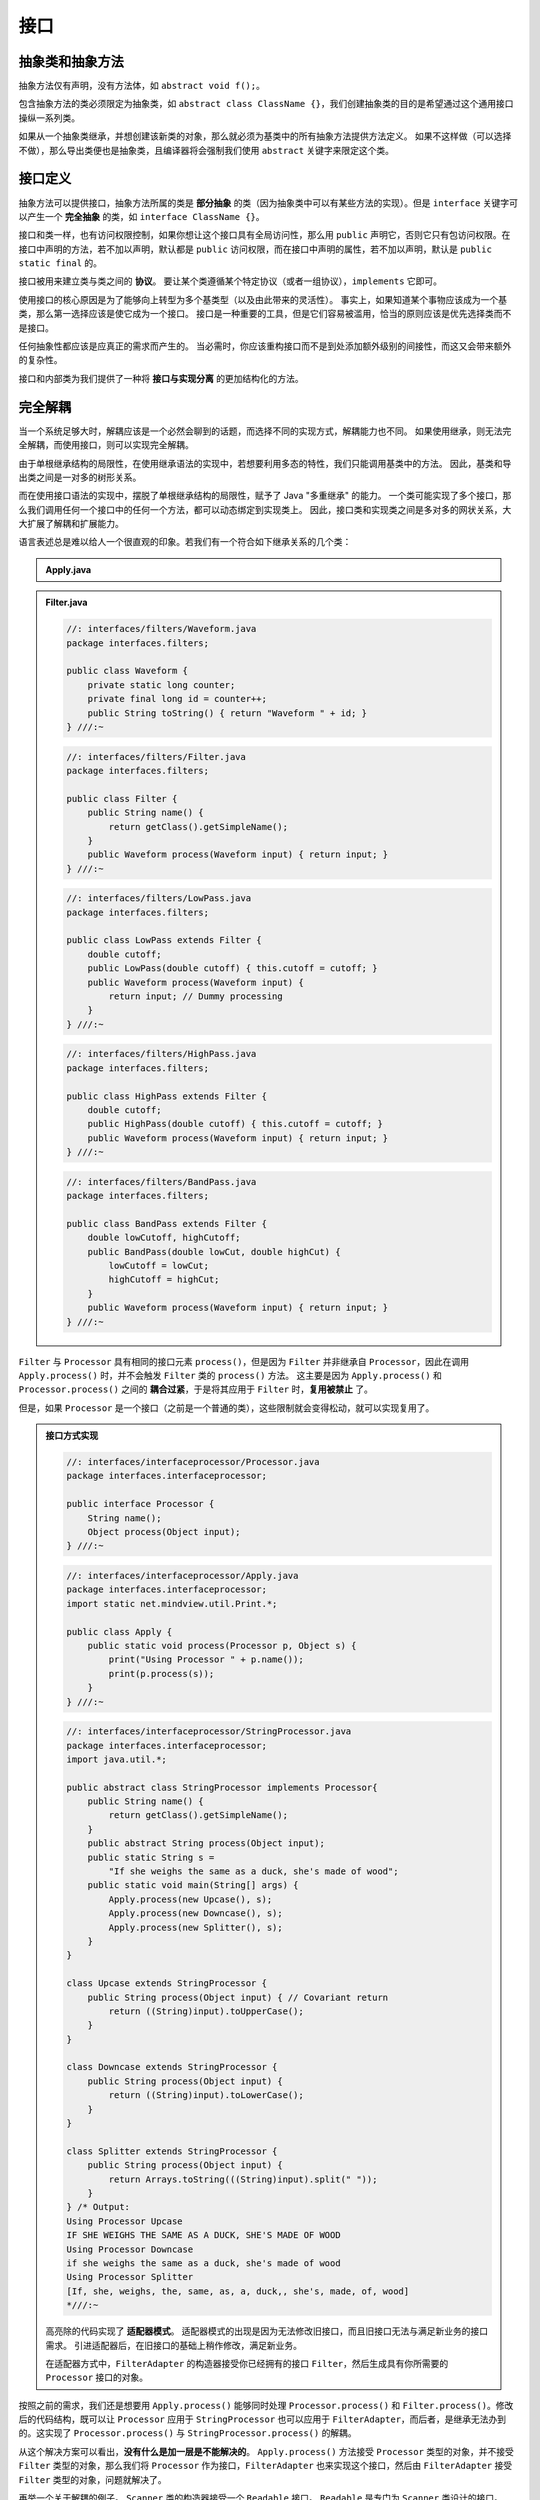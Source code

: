 ======
接口
======

抽象类和抽象方法
----------------

抽象方法仅有声明，没有方法体，如 ``abstract void f();``。

包含抽象方法的类必须限定为抽象类，如 
``abstract class ClassName {}``，我们创建抽象类的目的是希望通过这个通用接口操纵一系列类。

如果从一个抽象类继承，并想创建该新类的对象，那么就必须为基类中的所有抽象方法提供方法定义。
如果不这样做（可以选择不做），那么导出类便也是抽象类，且编译器将会强制我们使用 ``abstract`` 
关键字来限定这个类。


接口定义
--------

抽象方法可以提供接口，抽象方法所属的类是 **部分抽象** 的类（因为抽象类中可以有某些方法的实现）。但是 
``interface`` 关键字可以产生一个 **完全抽象** 的类，如 ``interface ClassName {}``。

接口和类一样，也有访问权限控制，如果你想让这个接口具有全局访问性，那么用 ``public`` 
声明它，否则它只有包访问权限。在接口中声明的方法，若不加以声明，默认都是 ``public`` 
访问权限，而在接口中声明的属性，若不加以声明，默认是 ``public static final`` 的。

接口被用来建立类与类之间的 **协议**。
要让某个类遵循某个特定协议（或者一组协议），\ ``implements`` 它即可。

使用接口的核心原因是为了能够向上转型为多个基类型（以及由此带来的灵活性）。
事实上，如果知道某个事物应该成为一个基类，那么第一选择应该是使它成为一个接口。
接口是一种重要的工具，但是它们容易被滥用，恰当的原则应该是优先选择类而不是接口。

任何抽象性都应该是应真正的需求而产生的。
当必需时，你应该重构接口而不是到处添加额外级别的间接性，而这又会带来额外的复杂性。

接口和内部类为我们提供了一种将 **接口与实现分离** 的更加结构化的方法。

完全解耦
--------

当一个系统足够大时，解耦应该是一个必然会聊到的话题，而选择不同的实现方式，解耦能力也不同。
如果使用继承，则无法完全解耦，而使用接口，则可以实现完全解耦。

由于单根继承结构的局限性，在使用继承语法的实现中，若想要利用多态的特性，我们只能调用基类中的方法。
因此，基类和导出类之间是一对多的树形关系。

而在使用接口语法的实现中，摆脱了单根继承结构的局限性，赋予了 Java "多重继承" 的能力。
一个类可能实现了多个接口，那么我们调用任何一个接口中的任何一个方法，都可以动态绑定到实现类上。
因此，接口类和实现类之间是多对多的网状关系，大大扩展了解耦和扩展能力。

语言表述总是难以给人一个很直观的印象。若我们有一个符合如下继承关系的几个类：

.. mermaid::

    classDiagram
        Processor <|-- Upcase : extends
        Processor <|-- Downcase : extends
        Processor <|-- Splitter : extends
        Processor : String name()
        Processor : Object process()
        Upcase : String process()
        Downcase : String process()
        Splitter : String process()

        class Apply
        Apply : void process(Processor p, Object s)

.. admonition:: Apply.java
    :class: dropdown

    .. code-block:: java
        :emphasize-lines: 33

        //: interfaces/classprocessor/Apply.java
        package interfaces.classprocessor;
        import java.util.*;
        import static net.mindview.util.Print.*;

        class Processor {
            public String name() {
                return getClass().getSimpleName();
            }
            Object process(Object input) { return input; }
        }	

        class Upcase extends Processor {
            String process(Object input) { // Covariant return
                return ((String)input).toUpperCase();
            }
        }

        class Downcase extends Processor {
            String process(Object input) {
                return ((String)input).toLowerCase();
            }
        }

        class Splitter extends Processor {
            String process(Object input) {
                // The split() argument divides a String into pieces:
                return Arrays.toString(((String)input).split(" "));
            }
        }

        public class Apply {
            public static void process(Processor p, Object s) {
                print("Using Processor " + p.name());
                print(p.process(s));
            }
            public static String s =
                "Disagreement with beliefs is by definition incorrect";
            public static void main(String[] args) {
                process(new Upcase(), s);
                process(new Downcase(), s);
                process(new Splitter(), s);
            }
        } /* Output:
        Using Processor Upcase
        DISAGREEMENT WITH BELIEFS IS BY DEFINITION INCORRECT
        Using Processor Downcase
        disagreement with beliefs is by definition incorrect
        Using Processor Splitter
        [Disagreement, with, beliefs, is, by, definition, incorrect]
        *///:~

.. mermaid::

    classDiagram
        Filter <|-- LowPass : extends
        Filter <|-- HighPass : extends
        Filter <|-- BandPass : extends
        Filter : String name()
        Filter : Waveform process()
        LowPass : Waveform process()
        HighPass : Waveform process()
        BandPass : Waveform process()

        class Waveform
        Waveform : long counter
        Waveform : long id
        Waveform : String toString()

.. admonition:: Filter.java
    :class: dropdown

    .. code-block:: java

        //: interfaces/filters/Waveform.java
        package interfaces.filters;

        public class Waveform {
            private static long counter;
            private final long id = counter++;
            public String toString() { return "Waveform " + id; }
        } ///:~

    .. code-block:: java

        //: interfaces/filters/Filter.java
        package interfaces.filters;

        public class Filter {
            public String name() {
                return getClass().getSimpleName();
            }
            public Waveform process(Waveform input) { return input; }
        } ///:~

    .. code-block:: java

        //: interfaces/filters/LowPass.java
        package interfaces.filters;

        public class LowPass extends Filter {
            double cutoff;
            public LowPass(double cutoff) { this.cutoff = cutoff; }
            public Waveform process(Waveform input) {
                return input; // Dummy processing
            }
        } ///:~

    .. code-block:: java

        //: interfaces/filters/HighPass.java
        package interfaces.filters;

        public class HighPass extends Filter {
            double cutoff;
            public HighPass(double cutoff) { this.cutoff = cutoff; }
            public Waveform process(Waveform input) { return input; }
        } ///:~

    .. code-block:: java

        //: interfaces/filters/BandPass.java
        package interfaces.filters;

        public class BandPass extends Filter {
            double lowCutoff, highCutoff;
            public BandPass(double lowCut, double highCut) {
                lowCutoff = lowCut;
                highCutoff = highCut;
            }
            public Waveform process(Waveform input) { return input; }
        } ///:~

``Filter`` 与 ``Processor`` 具有相同的接口元素 ``process()``，但是因为 ``Filter`` 并非继承自 
``Processor``，因此在调用 ``Apply.process()`` 时，并不会触发 ``Filter`` 类的 ``process()`` 方法。
这主要是因为 ``Apply.process()`` 和 ``Processor.process()`` 
之间的 **耦合过紧**，于是将其应用于 ``Filter`` 时，\ **复用被禁止** 了。

但是，如果 ``Processor`` 是一个接口（之前是一个普通的类），这些限制就会变得松动，就可以实现复用了。

.. mermaid::

    classDiagram
        class Processor
        Processor <|-- StringProcessor : implements
        Processor <|-- FilterAdapter : implements
        <<interface>> Processor
        <<abstract>> StringProcessor
        Processor : Object process(Processor p, Object s)
        FilterAdapter : Waveform process()
        
        class StringProcessor
        <<abstract>> StringProcessor
        StringProcessor : abstract String process()
        StringProcessor <|-- Upcase : extends
        StringProcessor <|-- Downcase : extends
        StringProcessor <|-- Splitter : extends
        Upcase : String  process()
        Downcase : String  process()
        Splitter : String  process()

        class Apply
        Apply : void process(Processor p, Object s)

.. admonition:: 接口方式实现
    :class: dropdown

    .. code-block:: java

        //: interfaces/interfaceprocessor/Processor.java
        package interfaces.interfaceprocessor;

        public interface Processor {
            String name();
            Object process(Object input);
        } ///:~

    .. code-block:: java

        //: interfaces/interfaceprocessor/Apply.java
        package interfaces.interfaceprocessor;
        import static net.mindview.util.Print.*;

        public class Apply {
            public static void process(Processor p, Object s) {
                print("Using Processor " + p.name());
                print(p.process(s));
            }
        } ///:~

    .. code-block:: java

        //: interfaces/interfaceprocessor/StringProcessor.java
        package interfaces.interfaceprocessor;
        import java.util.*;

        public abstract class StringProcessor implements Processor{
            public String name() {
                return getClass().getSimpleName();
            }
            public abstract String process(Object input);
            public static String s =
                "If she weighs the same as a duck, she's made of wood";
            public static void main(String[] args) {
                Apply.process(new Upcase(), s);
                Apply.process(new Downcase(), s);
                Apply.process(new Splitter(), s);
            }
        }	

        class Upcase extends StringProcessor {
            public String process(Object input) { // Covariant return
                return ((String)input).toUpperCase();
            }
        }

        class Downcase extends StringProcessor {
            public String process(Object input) {
                return ((String)input).toLowerCase();
            }
        }

        class Splitter extends StringProcessor {
            public String process(Object input) {
                return Arrays.toString(((String)input).split(" "));
            }	
        } /* Output:
        Using Processor Upcase
        IF SHE WEIGHS THE SAME AS A DUCK, SHE'S MADE OF WOOD
        Using Processor Downcase
        if she weighs the same as a duck, she's made of wood
        Using Processor Splitter
        [If, she, weighs, the, same, as, a, duck,, she's, made, of, wood]
        *///:~

    .. code-block:: java
        :emphasize-lines: 7, 12

        //: interfaces/interfaceprocessor/FilterProcessor.java
        package interfaces.interfaceprocessor;
        import interfaces.filters.*;

        class FilterAdapter implements Processor {
            Filter filter;
            public FilterAdapter(Filter filter) {
                this.filter = filter;
            }
            public String name() { return filter.name(); }
            public Waveform process(Object input) {
                return filter.process((Waveform)input);
            }
        }	

        public class FilterProcessor {
            public static void main(String[] args) {
                Waveform w = new Waveform();
                Apply.process(new FilterAdapter(new LowPass(1.0)), w);
                Apply.process(new FilterAdapter(new HighPass(2.0)), w);
                Apply.process(
                    new FilterAdapter(new BandPass(3.0, 4.0)), w);
            }
        } /* Output:
        Using Processor LowPass
        Waveform 0
        Using Processor HighPass
        Waveform 0
        Using Processor BandPass
        Waveform 0
        *///:~

    高亮除的代码实现了 **适配器模式**。
    适配器模式的出现是因为无法修改旧接口，而且旧接口无法与满足新业务的接口需求。
    引进适配器后，在旧接口的基础上稍作修改，满足新业务。
        
    在适配器方式中，\ ``FilterAdapter`` 的构造器接受你已经拥有的接口 
    ``Filter``，然后生成具有你所需要的 ``Processor`` 接口的对象。

按照之前的需求，我们还是想要用 ``Apply.process()`` 能够同时处理 ``Processor.process()`` 和 
``Filter.process()``。修改后的代码结构，既可以让 ``Processor`` 应用于 ``StringProcessor`` 
也可以应用于 ``FilterAdapter``，而后者，是继承无法办到的。这实现了 ``Processor.process()`` 与 
``StringProcessor.process()`` 的解耦。

从这个解决方案可以看出，\ **没有什么是加一层是不能解决的**。
``Apply.process()`` 方法接受 ``Processor`` 类型的对象，并不接受 ``Filter`` 类型的对象，那么我们将 
``Processor`` 作为接口，\ ``FilterAdapter`` 也来实现这个接口，然后由 ``FilterAdapter`` 接受 
``Filter`` 类型的对象，问题就解决了。

再举一个关于解耦的例子。
``Scanner`` 类的构造器接受一个 ``Readable`` 接口。
``Readable`` 是专门为 ``Scanner`` 类设计的接口。
``Scanner`` 不必将参数限定为某个特定类，只要某个类实现了 ``Readable`` 接口就可以作为 
``Scanner`` 的参数，这就很好地体现了可扩展性和完全解耦。

.. code-block:: java
    :emphasize-lines: 6, 13, 25

    //: interfaces/RandomWords.java
    // Implementing an interface to conform to a method.
    import java.nio.*;
    import java.util.*;

    public class RandomWords implements Readable {
        private static Random rand = new Random(47);
        private static final char[] capitals = "ABCDEFGHIJKLMNOPQRSTUVWXYZ".toCharArray();
        private static final char[] lowers = "abcdefghijklmnopqrstuvwxyz".toCharArray();
        private static final char[] vowels = "aeiou".toCharArray();
        private int count;
        public RandomWords(int count) { this.count = count; }	
        public int read(CharBuffer cb) {        // 实现 Readable 接口需要重写 read() 方法
            if(count-- == 0)
                return -1; // Indicates end of input
            cb.append(capitals[rand.nextInt(capitals.length)]);
            for(int i = 0; i < 4; i++) {
                cb.append(vowels[rand.nextInt(vowels.length)]);
                cb.append(lowers[rand.nextInt(lowers.length)]);
            }
            cb.append(" ");
            return 10; // Number of characters appended
        }
        public static void main(String[] args) {
            Scanner s = new Scanner(new RandomWords(10));
            while(s.hasNext())
                System.out.println(s.next());
        }
    } /* Output:
    Yazeruyac
    Fowenucor
    Goeazimom
    Raeuuacio
    Nuoadesiw
    Hageaikux
    Ruqicibui
    Numasetih
    Kuuuuozog
    Waqizeyoy
    *///:~


嵌套接口
--------

接口可以嵌套在类或其他接口中。需要注意的是，当实现某个接口时，\ **不需要实现** 
嵌套在其内部的任何接口，而且 ``private`` 接口不能在定义它的类之外被实现。

.. code-block:: java

    //: interfaces/nesting/NestingInterfaces.java
    package interfaces.nesting;

    class A {
        interface B {
            void f();
        }
        public class BImp implements B {
            public void f() {}
        }
        private class BImp2 implements B {
            public void f() {}
        }
        public interface C {
            void f();
        }
        class CImp implements C {
            public void f() {}
        }	
        private class CImp2 implements C {
            public void f() {}
        }
        private interface D {
            void f();
        }
        private class DImp implements D {
            public void f() {}
        }
        public class DImp2 implements D {
            public void f() {}
        }
        public D getD() { return new DImp2(); }
        private D dRef;
        public void receiveD(D d) {
            dRef = d;
            dRef.f();
        }
    }	

    interface E {
        interface G {
            void f();
        }
        // Redundant "public":
        public interface H {
            void f();
        }
        void g();
        // Cannot be private within an interface:
        //! private interface I {}
    }	

    public class NestingInterfaces {
        public class BImp implements A.B {
            public void f() {}
        }
        class CImp implements A.C {
            public void f() {}
        }
        // Cannot implement a private interface except
        // within that interface's defining class:
        //! class DImp implements A.D {
        //!    public void f() {}
        //! }
        class EImp implements E {
            public void g() {}
        }
        class EGImp implements E.G {
            public void f() {}
        }
        class EImp2 implements E {
            public void g() {}
            class EG implements E.G {
                public void f() {}
            }
        }	
        public static void main(String[] args) {
            A a = new A();
            // Can't access A.D:
            //! A.D ad = a.getD();
            // Doesn't return anything but A.D:
            //! A.DImp2 di2 = a.getD();
            // Cannot access a member of the interface:
            //! a.getD().f();
            // Only another A can do anything with getD():
            A a2 = new A();
            a2.receiveD(a.getD());
        }
    } ///:~

.. _factory-mode-v1:

接口与工厂模式
--------------

工厂模式是利用工厂批量生产对象的方式。理论上，通过这种方式，我们的代码将完全与接口的实现分离。
这就使得我们可以透明地将某个实现替换为另一个实现。
另外一种更优雅的方式创建工厂就是 :ref:`使用匿名内部类 <factory-mode-v2>`。
创建这种额外的间接性一个常见的原因是想要创建框架。

为了更深刻地理解工厂模式，我们还是用一段代码来理解一下。

.. mermaid::

    classDiagram
        class Service
        class ServiceFactory
        <<interface>> Service
        <<interface>> ServiceFactory
        Service <|-- Implementation1 : implements
        Service <|-- Implementation2 : implements
        ServiceFactory <|-- Implementation1Factory : implements
        ServiceFactory <|-- Implementation2Factory : implements
        Service : method1()
        Service : method2()
        ServiceFactory : getService()
        Implementation1Factory : getService()
        Implementation2Factory : getService()
        Implementation1 : method1()
        Implementation1 : method2()
        Implementation2 : method1()
        Implementation2 : method2()

.. code-block:: java
    :emphasize-lines: 15, 16, 21, 27, 28, 33

    //: interfaces/Factories.java
    import static net.mindview.util.Print.*;

    interface Service {
        void method1();
        void method2();
    }

    interface ServiceFactory {
        Service getService();
    }

    class Implementation1 implements Service {
        Implementation1() {} // Package access
        public void method1() {print("Implementation1 method1");}
        public void method2() {print("Implementation1 method2");}
    }	

    class Implementation1Factory implements ServiceFactory {
        public Service getService() {
            return new Implementation1();
        }
    }

    class Implementation2 implements Service {
        Implementation2() {} // Package access
        public void method1() {print("Implementation2 method1");}
        public void method2() {print("Implementation2 method2");}
    }

    class Implementation2Factory implements ServiceFactory {
        public Service getService() {
            return new Implementation2();
        }
    }	

    public class Factories {
        public static void serviceConsumer(ServiceFactory fact) {
            Service s = fact.getService();
            s.method1();
            s.method2();
        }
        public static void main(String[] args) {
            serviceConsumer(new Implementation1Factory());
            // Implementations are completely interchangeable:
            serviceConsumer(new Implementation2Factory());
        }
    } /* Output:
    Implementation1 method1
    Implementation1 method2
    Implementation2 method1
    Implementation2 method2
    *///:~
